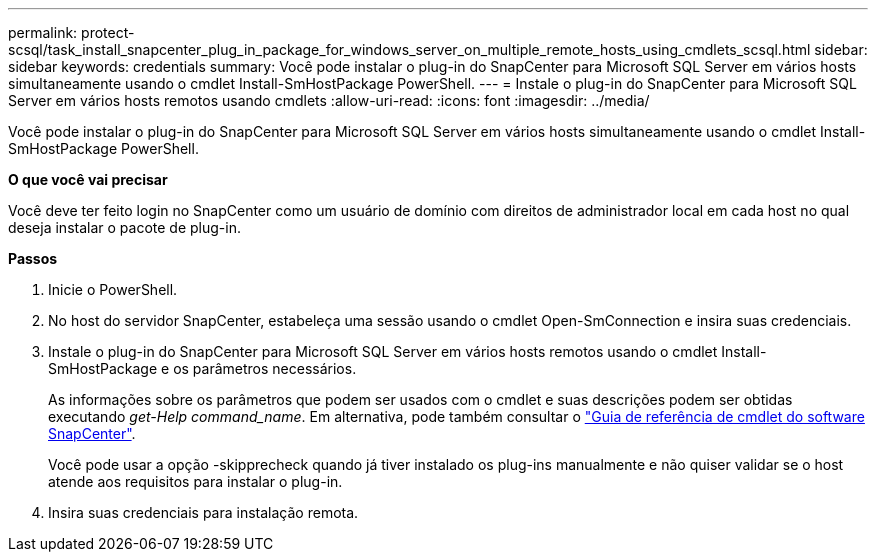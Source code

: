 ---
permalink: protect-scsql/task_install_snapcenter_plug_in_package_for_windows_server_on_multiple_remote_hosts_using_cmdlets_scsql.html 
sidebar: sidebar 
keywords: credentials 
summary: Você pode instalar o plug-in do SnapCenter para Microsoft SQL Server em vários hosts simultaneamente usando o cmdlet Install-SmHostPackage PowerShell. 
---
= Instale o plug-in do SnapCenter para Microsoft SQL Server em vários hosts remotos usando cmdlets
:allow-uri-read: 
:icons: font
:imagesdir: ../media/


[role="lead"]
Você pode instalar o plug-in do SnapCenter para Microsoft SQL Server em vários hosts simultaneamente usando o cmdlet Install-SmHostPackage PowerShell.

*O que você vai precisar*

Você deve ter feito login no SnapCenter como um usuário de domínio com direitos de administrador local em cada host no qual deseja instalar o pacote de plug-in.

*Passos*

. Inicie o PowerShell.
. No host do servidor SnapCenter, estabeleça uma sessão usando o cmdlet Open-SmConnection e insira suas credenciais.
. Instale o plug-in do SnapCenter para Microsoft SQL Server em vários hosts remotos usando o cmdlet Install-SmHostPackage e os parâmetros necessários.
+
As informações sobre os parâmetros que podem ser usados com o cmdlet e suas descrições podem ser obtidas executando _get-Help command_name_. Em alternativa, pode também consultar o https://library.netapp.com/ecm/ecm_download_file/ECMLP2880726["Guia de referência de cmdlet do software SnapCenter"^].

+
Você pode usar a opção -skipprecheck quando já tiver instalado os plug-ins manualmente e não quiser validar se o host atende aos requisitos para instalar o plug-in.

. Insira suas credenciais para instalação remota.

